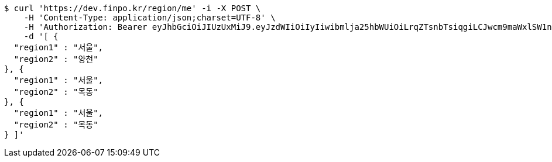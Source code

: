 [source,bash]
----
$ curl 'https://dev.finpo.kr/region/me' -i -X POST \
    -H 'Content-Type: application/json;charset=UTF-8' \
    -H 'Authorization: Bearer eyJhbGciOiJIUzUxMiJ9.eyJzdWIiOiIyIiwibmlja25hbWUiOiLrqZTsnbTsiqgiLCJwcm9maWxlSW1nIjoiaHR0cDovL2xvY2FsaG9zdDo4MDgwL3VwbG9hZC9wcm9maWxlL2U5YmE2ZTE2LTEwOWMtNDE1ZC1iZGIzLTYyNjJhMzAzZjVmMS5qcGVnIiwicmVnaW9uMSI6IuyEnOyauCIsInJlZ2lvbjIiOiLqsJXrj5kiLCJvQXV0aFR5cGUiOiJLQUtBTyIsImF1dGgiOiJST0xFX1VTRVIiLCJleHAiOjE2NTM3MjE1OTd9._ni5ncls4iBRi0dFNYrMZ0rrqJ7H_9Nw782_J-HNPuZi7WHMu5R4UItTjGeOmf1h0pkhQlNHhLHlzMe7dbeQdA' \
    -d '[ {
  "region1" : "서울",
  "region2" : "양천"
}, {
  "region1" : "서울",
  "region2" : "목동"
}, {
  "region1" : "서울",
  "region2" : "목동"
} ]'
----